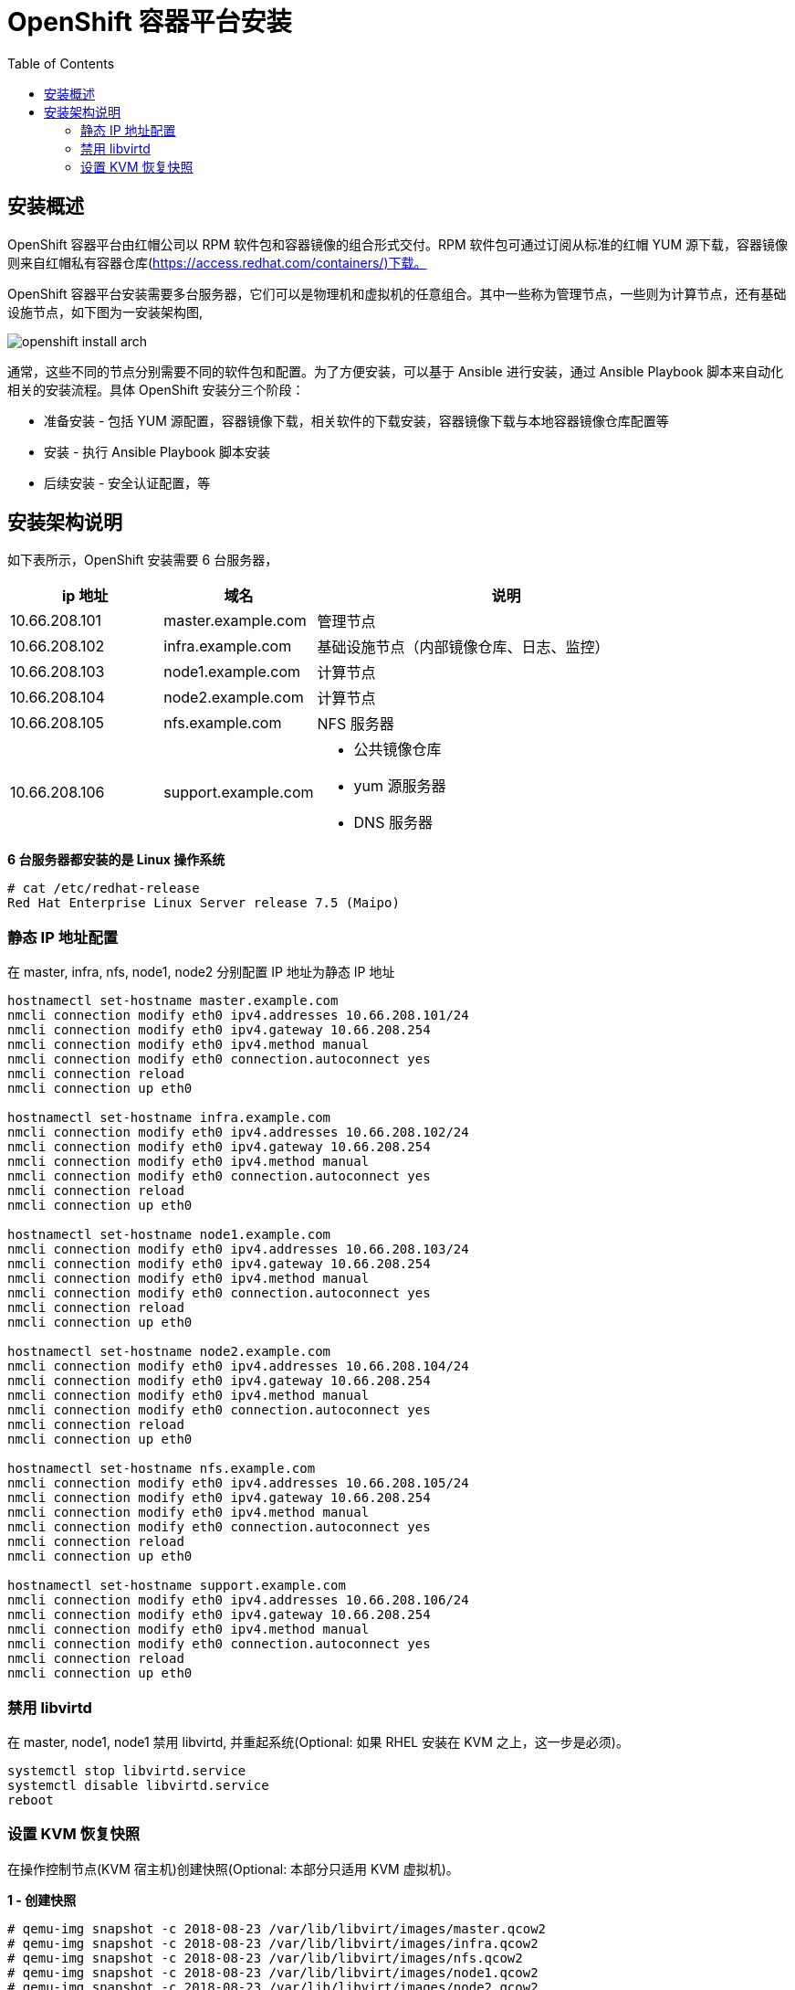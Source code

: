= OpenShift 容器平台安装
:toc: manual

== 安装概述

OpenShift 容器平台由红帽公司以 RPM 软件包和容器镜像的组合形式交付。RPM 软件包可通过订阅从标准的红帽 YUM 源下载，容器镜像则来自红帽私有容器仓库(https://access.redhat.com/containers/)下载。  

OpenShift 容器平台安装需要多台服务器，它们可以是物理机和虚拟机的任意组合。其中一些称为管理节点，一些则为计算节点，还有基础设施节点，如下图为一安装架构图,

image:img/openshift-install-arch.png[]

通常，这些不同的节点分别需要不同的软件包和配置。为了方便安装，可以基于 Ansible 进行安装，通过 Ansible Playbook 脚本来自动化相关的安装流程。具体 OpenShift 安装分三个阶段：

* 准备安装 - 包括 YUM 源配置，容器镜像下载，相关软件的下载安装，容器镜像下载与本地容器镜像仓库配置等
* 安装 - 执行 Ansible Playbook 脚本安装
* 后续安装 - 安全认证配置，等

== 安装架构说明

如下表所示，OpenShift 安装需要 6 台服务器，

[cols="2,2,5a"]
|===
|ip 地址 |域名 |说明

|10.66.208.101
|master.example.com
|管理节点

|10.66.208.102
|infra.example.com
|基础设施节点（内部镜像仓库、日志、监控）

|10.66.208.103
|node1.example.com
|计算节点

|10.66.208.104
|node2.example.com
|计算节点

|10.66.208.105
|nfs.example.com
|NFS 服务器

|10.66.208.106
|support.example.com
|
* 公共镜像仓库
* yum 源服务器
* DNS 服务器
|===

[source, text]
.*6 台服务器都安装的是 Linux 操作系统*
----
# cat /etc/redhat-release 
Red Hat Enterprise Linux Server release 7.5 (Maipo)
----

=== 静态 IP 地址配置

在 master, infra, nfs, node1, node2 分别配置 IP 地址为静态 IP 地址

[source, bash]
----
hostnamectl set-hostname master.example.com
nmcli connection modify eth0 ipv4.addresses 10.66.208.101/24
nmcli connection modify eth0 ipv4.gateway 10.66.208.254
nmcli connection modify eth0 ipv4.method manual
nmcli connection modify eth0 connection.autoconnect yes
nmcli connection reload
nmcli connection up eth0

hostnamectl set-hostname infra.example.com
nmcli connection modify eth0 ipv4.addresses 10.66.208.102/24
nmcli connection modify eth0 ipv4.gateway 10.66.208.254
nmcli connection modify eth0 ipv4.method manual
nmcli connection modify eth0 connection.autoconnect yes
nmcli connection reload
nmcli connection up eth0

hostnamectl set-hostname node1.example.com
nmcli connection modify eth0 ipv4.addresses 10.66.208.103/24
nmcli connection modify eth0 ipv4.gateway 10.66.208.254
nmcli connection modify eth0 ipv4.method manual
nmcli connection modify eth0 connection.autoconnect yes
nmcli connection reload
nmcli connection up eth0

hostnamectl set-hostname node2.example.com
nmcli connection modify eth0 ipv4.addresses 10.66.208.104/24
nmcli connection modify eth0 ipv4.gateway 10.66.208.254
nmcli connection modify eth0 ipv4.method manual
nmcli connection modify eth0 connection.autoconnect yes
nmcli connection reload
nmcli connection up eth0

hostnamectl set-hostname nfs.example.com
nmcli connection modify eth0 ipv4.addresses 10.66.208.105/24
nmcli connection modify eth0 ipv4.gateway 10.66.208.254
nmcli connection modify eth0 ipv4.method manual
nmcli connection modify eth0 connection.autoconnect yes
nmcli connection reload
nmcli connection up eth0

hostnamectl set-hostname support.example.com
nmcli connection modify eth0 ipv4.addresses 10.66.208.106/24
nmcli connection modify eth0 ipv4.gateway 10.66.208.254
nmcli connection modify eth0 ipv4.method manual
nmcli connection modify eth0 connection.autoconnect yes
nmcli connection reload
nmcli connection up eth0
----

=== 禁用 libvirtd

在 master, node1, node1 禁用 libvirtd, 并重起系统(Optional: 如果 RHEL 安装在 KVM 之上，这一步是必须)。

[source, bash]
----
systemctl stop libvirtd.service
systemctl disable libvirtd.service
reboot
----

=== 设置 KVM 恢复快照

在操作控制节点(KVM 宿主机)创建快照(Optional: 本部分只适用 KVM 虚拟机)。

[source, text]
.*1 - 创建快照*
----
# qemu-img snapshot -c 2018-08-23 /var/lib/libvirt/images/master.qcow2 
# qemu-img snapshot -c 2018-08-23 /var/lib/libvirt/images/infra.qcow2 
# qemu-img snapshot -c 2018-08-23 /var/lib/libvirt/images/nfs.qcow2 
# qemu-img snapshot -c 2018-08-23 /var/lib/libvirt/images/node1.qcow2
# qemu-img snapshot -c 2018-08-23 /var/lib/libvirt/images/node2.qcow2
----

[source, text]
.*2 - 查看快照*
----
# qemu-img snapshot -l /var/lib/libvirt/images/master.qcow2 
# qemu-img snapshot -l /var/lib/libvirt/images/infra.qcow2
# qemu-img snapshot -l /var/lib/libvirt/images/nfs.qcow2
# qemu-img snapshot -l /var/lib/libvirt/images/node1.qcow2 
# qemu-img snapshot -l /var/lib/libvirt/images/node2.qcow2 
----

[source, text]
.*3 - 恢复快照(Optional: 只在需要恢复时执行)*
----
# qemu-img snapshot -a 2018-08-23 /var/lib/libvirt/images/master.qcow2
# qemu-img snapshot -a 2018-08-23 /var/lib/libvirt/images/infra.qcow2
# qemu-img snapshot -a 2018-08-23 /var/lib/libvirt/images/nfs.qcow2
# qemu-img snapshot -a 2018-08-23 /var/lib/libvirt/images/node1.qcow2
# qemu-img snapshot -a 2018-08-23 /var/lib/libvirt/images/node2.qcow2
----
